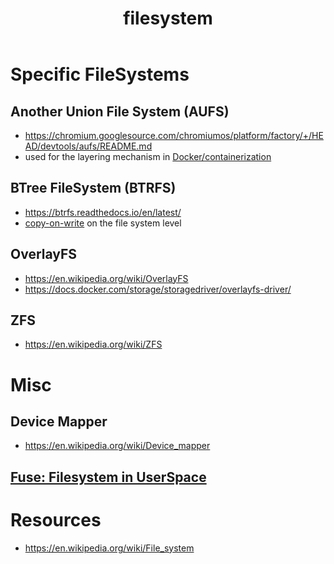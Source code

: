 :PROPERTIES:
:ID:       ea72d66a-8192-4cb2-a7be-b05ee928f814
:END:
#+title: filesystem
#+filetags: :programming:

* Specific FileSystems
** Another Union File System (AUFS) 
 - https://chromium.googlesource.com/chromiumos/platform/factory/+/HEAD/devtools/aufs/README.md
 - used for the layering mechanism in [[id:af4d4e9f-3fd3-4718-ba73-e6af4f57c29c][Docker/containerization]]
** BTree FileSystem (BTRFS)
 - https://btrfs.readthedocs.io/en/latest/
 - [[id:61ba02ce-df71-40c8-ac61-0762c4130345][copy-on-write]] on the file system level
** OverlayFS
 - https://en.wikipedia.org/wiki/OverlayFS
 - https://docs.docker.com/storage/storagedriver/overlayfs-driver/
** ZFS
 - https://en.wikipedia.org/wiki/ZFS
* Misc
** Device Mapper
 - https://en.wikipedia.org/wiki/Device_mapper
** [[id:53b1ca31-b757-48a4-853b-5d7ae44184a8][Fuse: Filesystem in UserSpace]]
* Resources
 - https://en.wikipedia.org/wiki/File_system
